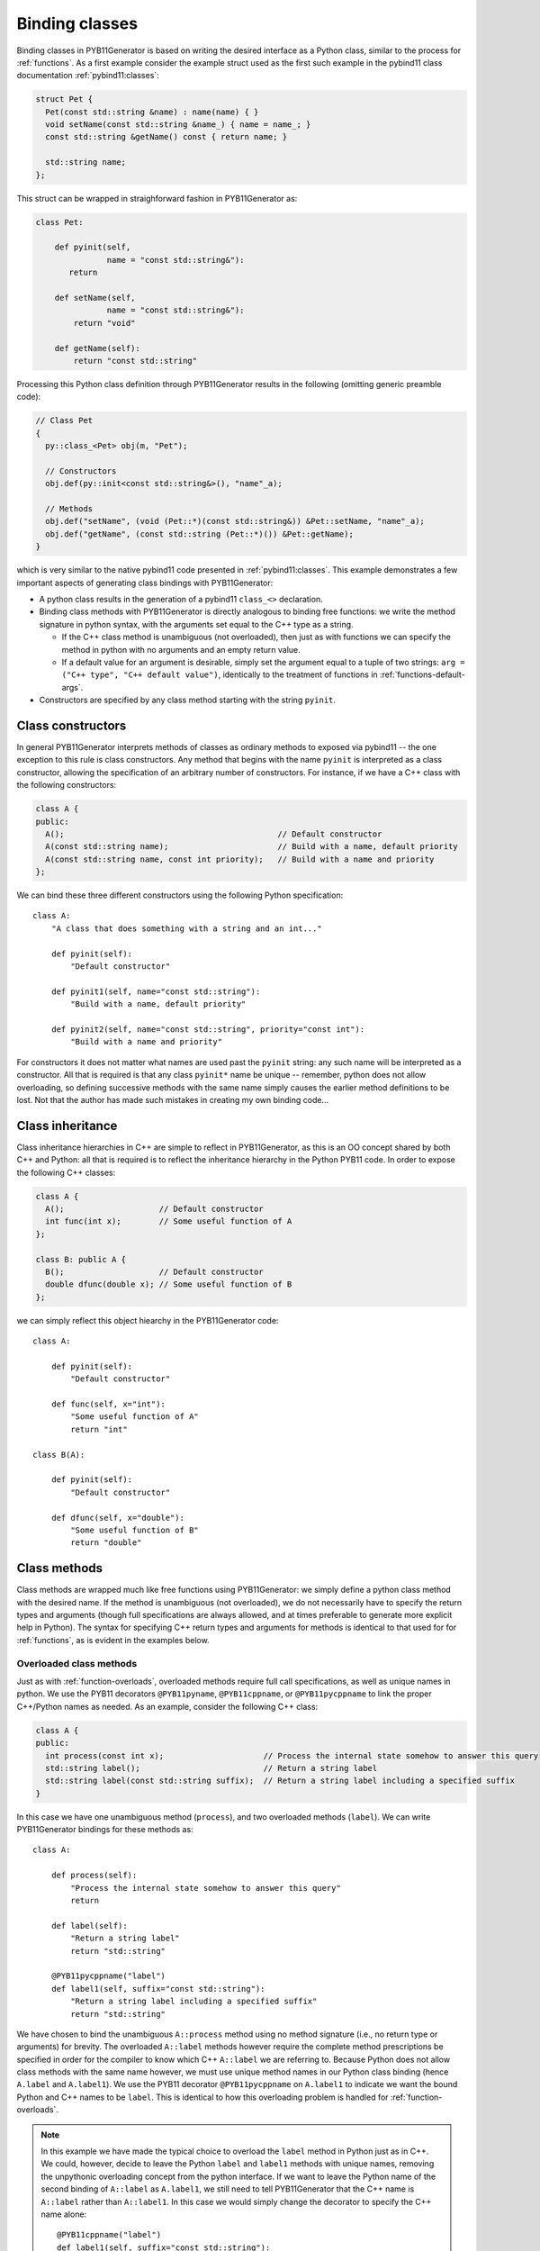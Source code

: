 .. _classes:

===============
Binding classes
===============

Binding classes in PYB11Generator is based on writing the desired interface as a Python class, similar to the process for :ref:`functions`.  As a first example consider the example struct used as the first such example in the pybind11 class documentation :ref:`pybind11:classes`:

.. code-block:: cpp

  struct Pet {
    Pet(const std::string &name) : name(name) { }
    void setName(const std::string &name_) { name = name_; }
    const std::string &getName() const { return name; }

    std::string name;
  };

This struct can be wrapped in straighforward fashion in PYB11Generator as:

.. code-block:: python

  class Pet:

      def pyinit(self,
                 name = "const std::string&"):
         return

      def setName(self,
                 name = "const std::string&"):
          return "void"

      def getName(self):
          return "const std::string"

Processing this Python class definition through PYB11Generator results in the following (omitting generic preamble code):

.. code-block:: cpp

  // Class Pet
  {
    py::class_<Pet> obj(m, "Pet");

    // Constructors
    obj.def(py::init<const std::string&>(), "name"_a);

    // Methods
    obj.def("setName", (void (Pet::*)(const std::string&)) &Pet::setName, "name"_a);
    obj.def("getName", (const std::string (Pet::*)()) &Pet::getName);
  }

which is very similar to the native pybind11 code presented in :ref:`pybind11:classes`.  This example demonstrates a few important aspects of generating class bindings with PYB11Generator:

* A python class results in the generation of a pybind11 ``class_<>`` declaration.

* Binding class methods with PYB11Generator is directly analogous to binding free functions: we write the method signature in python syntax, with the arguments set equal to the C++ type as a string.

  * If the C++ class method is unambiguous (not overloaded), then just as with functions we can specify the method in python with no arguments and an empty return value.

  * If a default value for an argument is desirable, simply set the argument equal to a tuple of two strings: ``arg = ("C++ type", "C++ default value")``, identically to the treatment of functions in :ref:`functions-default-args`.

* Constructors are specified by any class method starting with the string ``pyinit``.

.. _class-constructors:

------------------
Class constructors
------------------

In general PYB11Generator interprets methods of classes as ordinary methods to exposed via pybind11 -- the one exception to this rule is class constructors.  Any method that begins with the name ``pyinit`` is interpreted as a class constructor, allowing the specification of an arbitrary number of constructors.  For instance, if we have a C++ class with the following constructors:

.. code-block:: cpp

  class A {
  public:
    A();                                             // Default constructor
    A(const std::string name);                       // Build with a name, default priority
    A(const std::string name, const int priority);   // Build with a name and priority
  };

We can bind these three different constructors using the following Python specification::

  class A:
      "A class that does something with a string and an int..."

      def pyinit(self):
          "Default constructor"

      def pyinit1(self, name="const std::string"):
          "Build with a name, default priority"

      def pyinit2(self, name="const std::string", priority="const int"):
          "Build with a name and priority"

For constructors it does not matter what names are used past the ``pyinit`` string: any such name will be interpreted as a constructor.  All that is required is that any class ``pyinit*`` name be unique -- remember, python does not allow overloading, so defining successive methods with the same name simply causes the earlier method definitions to be lost.  Not that the author has made such mistakes in creating my own binding code...

.. _class-inheritance:

-----------------
Class inheritance
-----------------

Class inheritance hierarchies in C++ are simple to reflect in PYB11Generator, as this is an OO concept shared by both C++ and Python: all that is required is to reflect the inheritance hierarchy in the Python PYB11 code.  In order to expose the following C++ classes:

.. code-block:: cpp

  class A {
    A();                    // Default constructor
    int func(int x);        // Some useful function of A
  };

  class B: public A {
    B();                    // Default constructor
    double dfunc(double x); // Some useful function of B
  };

we can simply reflect this object hiearchy in the PYB11Generator code::

  class A:

      def pyinit(self):
          "Default constructor"

      def func(self, x="int"):
          "Some useful function of A"
          return "int"

  class B(A):

      def pyinit(self):
          "Default constructor"

      def dfunc(self, x="double"):
          "Some useful function of B"
          return "double"

.. _class-methods:

-------------
Class methods
-------------

Class methods are wrapped much like free functions using PYB11Generator: we simply define a python class method with the desired name.  If the method is unambiguous (not overloaded), we do not necessarily have to specify the return types and arguments (though full specifications are always allowed, and at times preferable to generate more explicit help in Python).  The syntax for specifying C++ return types and arguments for methods is identical to that used for for :ref:`functions`, as is evident in the examples below.

.. _overloaded-class-methods:

Overloaded class methods
------------------------

Just as with :ref:`function-overloads`, overloaded methods require full call specifications, as well as unique names in python.  We use the PYB11 decorators ``@PYB11pyname``, ``@PYB11cppname``, or ``@PYB11pycppname`` to link the proper C++/Python names as needed.  As an example, consider the following C++ class:

.. code-block:: cpp

    class A {
    public:
      int process(const int x);                     // Process the internal state somehow to answer this query
      std::string label();                          // Return a string label
      std::string label(const std::string suffix);  // Return a string label including a specified suffix
    }

In this case we have one unambiguous method (``process``), and two overloaded methods (``label``).  We can write PYB11Generator bindings for these methods as::

  class A:

      def process(self):
          "Process the internal state somehow to answer this query"
          return

      def label(self):
          "Return a string label"
          return "std::string"

      @PYB11pycppname("label")
      def label1(self, suffix="const std::string"):
          "Return a string label including a specified suffix"
          return "std::string"

We have chosen to bind the unambiguous ``A::process`` method using no method signature (i.e., no return type or arguments) for brevity.  The overloaded ``A::label`` methods however require the complete method prescriptions be specified in order for the compiler to know which C++ ``A::label`` we are referring to.  Because Python does not allow class methods with the same name however, we must use unique method names in our Python class binding (hence ``A.label`` and ``A.label1``).  We use the PYB11 decorator ``@PYB11pycppname`` on ``A.label1`` to indicate we want the bound Python and C++ names to be ``label``.   This is identical to how this overloading problem is handled for :ref:`function-overloads`.

.. Note::

   In this example we have made the typical choice to overload the ``label`` method in Python just as in C++.  We could, however, decide to leave the Python ``label`` and ``label1`` methods with unique names, removing the unpythonic overloading concept from the python interface.  If we want to leave the Python name of the second binding of ``A::label`` as ``A.label1``, we still need to tell PYB11Generator that the C++ name is ``A::label`` rather than ``A::label1``.  In this case we would simply change the decorator to specify the C++ name alone::

      @PYB11cppname("label")
      def label1(self, suffix="const std::string"):
          "Return a string label including a specified suffix"
          return "std::string"

.. _const-methods:

Const class methods
-------------------

Const'ness is a concept in C++ not shared by Python, so we use a decorator (``@PYB11const``) to denote a const method when needed.  For instance, the following C++ class definition:

.. code-block:: cpp

  class A {
  public:
    int square(const int x) const { return x*x; }  // Return the square of the argument
  };

can be specfied in PYB11 using::

  class A:

      @PYB11const
      def square(self, x="const int"):
          "Return the square of the argument"
          return "int"

.. _virtual-methods:

Virtual class methods
---------------------

If we simply wish to expose C++ virtual methods as ordinary class methods in Python (i.e., not allowing overriding the implementation of such methods from Python), then nothing extra need be done in the method binding for PYB11.  However, in pybind11 it is also possible to expose C++ virtual methods such that they *can* be overridden from Python descendants, which is a very powerful capability.  Exposing such overridable virtual methods in pybind11 involves writing an intermediate "trampoline" class as described in the pybind11 documentation :ref:`pybind11:overriding_virtuals`.  PYB11Generator automates the generation of such intermediate redundant code (this was in fact the motivating factor in the creation of PYB11Generator), removing much of the bookkeeping necessary to maintain such coding in face of a changing interface.  In PYB11Generator all that is required for making a virtual method overridable from Python is decorating such virtual methods with ``@PYB11virtual``/``@PYB11pure_virtual`` as appropriate.  Consider binding the C++ example from the pybind11 documentation :ref:`pybind11:overriding_virtuals`:

.. code-block:: cpp

    class Animal {
    public:
        virtual ~Animal() { }
        virtual std::string go(int n_times) = 0;
    };

    class Dog : public Animal {
    public:
        virtual std::string go(int n_times) override {
            std::string result;
            for (int i=0; i<n_times; ++i)
                result += "woof! ";
            return result;
        }
    };

All that is necessary to bind this code using PYB11Generator is the following::

  class Animal:

      def pyinit(self):
          "Default constructor"

      @PYB11pure_virtual
      def go(self, n_times="int"):
          return "std::string"

  class Dog(Animal):

      def pyinit(self):
          "Default constructor"

      @PYB11virtual
      def go(self, n_times="int"):
          return "std::string"

Now both ``Animal`` and ``Dog`` are accessible from Python, and PYB11Generator automatically generates the necessary trampoline classes such that the ``go`` method can be overriden by descendant Python classes as desired.  Note we have now introduced two new PYB11 decorators: ``PYB11virtual`` and ``PYB11pure_virtual``.  The use of these two should evident from their names and uses in this example:

* ``PYB11virtual`` decorates C++ methods that are virtual (such as ``Dog::go``).

* ``PYB11pure_virtual`` decorates C++ methods are pure virtual (such as ``Animal::go``), marking such classes as abstract.

.. _protected-methods:

Protected class methods
-----------------------

It is possible to bind protected class methods in pybind11 as described in `the pybind11 documentation <https://pybind11.readthedocs.io/en/stable/advanced/classes.html#binding-protected-member-functions>`_.  In the pybind11 code this requires writing an intermediate C++ class to publish the protected methods.  PYB11Generator automates the production of such publisher classes as needed, however, so all that is required to expose a protected class method is to decorate the PYB11 binding with ``@PYB11protected``.  In order to expose the protected method of the following example:

.. code-block:: cpp

  class A {
  protected:
    void some_protected_method(const int x);     // A protected method to apply x->A somehow
  }

we simply provide a decorated PYB11 binding as::

  class A:

      @PYB11protected
      def some_protected_method(self, x="int"):
          "A protected method to apply x->A somehow"
          return "void"

.. _static-methods:

Static class methods
--------------------

Static C++ methods are denoted to PYB11Generator using the ``@PYB11static`` decorator as in the following example.

C++ class with a static method:

.. code-block:: cpp

  class A {
  public:
    static int func(int x);    // This method does something with x
  };

PYB11 binding code::

  class A:

      @PYB11static
      def func(x = "int"):
          "This method does something with x"
          return "int"

.. _class-attributes:

----------------
Class attributes
----------------

C++ structs and classes can have attributes, such as:

.. code-block:: cpp

  struct A {
    double x;                // An ordinary attribute
    const double y;          // A readonly attribute
    static double xstatic;   // A static attribute
  };

Attributes in pybind11 are discussed in :ref:`pybind11:properties`; PYB11Generator exposes these kinds of attributes via the special PYB11 types ``PYB1readwrite`` and ``PYB11readonly``.  We can expose the attributes of ``A`` in this case via PYB11Generator using::

  class A:
      x = PYB11readwrite(doc="An ordinary attribute")
      y = PYB11readonly(doc="A readonly attribute")
      xstatic = PYB11readwrite(static=True, doc="A static attribute")

In this example we have used the optional arguments ``doc`` to add document strings to our attributes, and ``static`` to indicate a static attribute -- for the full set of options to these functions see :func:`PYB11readwrite` and :func:`PYB11readonly`.

.. _class-properties:

----------------
Class properties
----------------

A related concept to attributes is class properties, where we use getter and setter methods for data of classes as though they were attributes.  Consider the following C++ class definition:

.. code-block:: cpp

  class A {
    public:
    double getx() const;     // Getter for a double named "x"
    void setx(double val);   // Setter for a double named "x"
  };

There are at least two ways we can go about creating ``A.x`` as a property.

Option 1: use ``PYB11property``
-------------------------------

The most convenient method (or at least most succinct) to treat ``A.x`` as a property is via the ``PYB11property`` helper type.  In this example we could simply write::

  class A:
      x = PYB11property(getter="getx", settter="setx",
                        doc="Some helpful description of x for this class")

This minimal example demonstrates that using ``PYB11property`` we can expose properties in a single line like this -- see full description of :func:`PYB11property`.

Option 2: use an ordinary python property definition
----------------------------------------------------

Python has native support for properties via the built-in :py:func:`property`; PYB11Generator is able to interpret use of this function to define pybind11 properties as well.  We can use this method to create ``A.x`` as follows::

  class A:

      def getx(self):
          return

      def setx(self):
          return

      x = property(getx, setx, doc="Some helpful description of x for this class")

This method has the advantage we are using all ordinary python constructs, which PYB11Generator is able to parse and create the property as desired.

.. Note::

   In this example we have also exposed the ``getx`` and ``setx`` methods to be bound in pybind11.  If this is not desired, we can decorate these methods with :func:`PYB11ignore`, allowing these methods to be used in the :py:func:`property` definition while preventing them from being directly exposed themselves.

